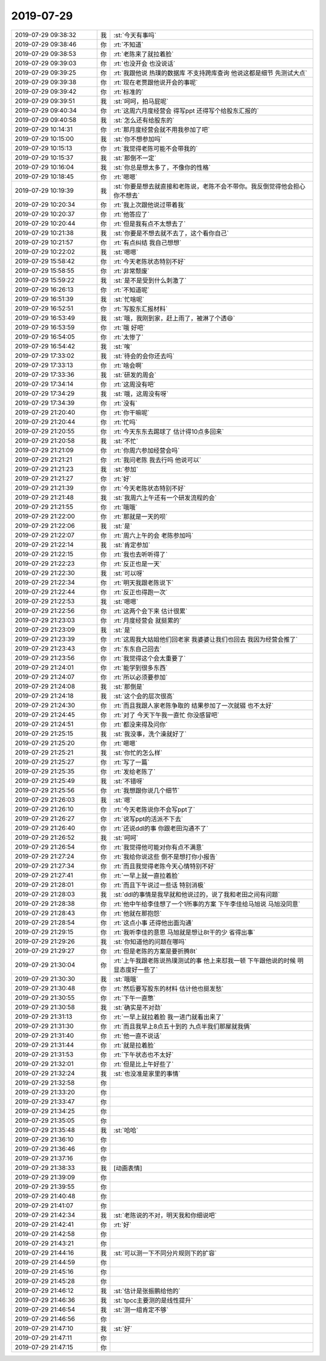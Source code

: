 2019-07-29
-------------

.. list-table::
   :widths: 25, 1, 60

   * - 2019-07-29 09:38:32
     - 我
     - :st:`今天有事吗`
   * - 2019-07-29 09:38:46
     - 你
     - :rt:`不知道`
   * - 2019-07-29 09:38:53
     - 你
     - :rt:`老陈来了就拉着脸`
   * - 2019-07-29 09:39:03
     - 你
     - :rt:`也没开会 也没说话`
   * - 2019-07-29 09:39:25
     - 你
     - :rt:`我跟他说 热璞的数据库 不支持跨库查询 他说这都是细节 先测试大点`
   * - 2019-07-29 09:39:38
     - 你
     - :rt:`现在老贾跟他说开会的事呢`
   * - 2019-07-29 09:39:42
     - 你
     - :rt:`标准的`
   * - 2019-07-29 09:39:51
     - 我
     - :st:`呵呵，拍马屁呢`
   * - 2019-07-29 09:40:34
     - 你
     - :rt:`这周六月度经营会 得写ppt 还得写个给股东汇报的`
   * - 2019-07-29 09:40:58
     - 我
     - :st:`怎么还有给股东的`
   * - 2019-07-29 10:14:31
     - 你
     - :rt:`那月度经营会就不用我参加了吧`
   * - 2019-07-29 10:15:00
     - 我
     - :st:`你不想参加吗`
   * - 2019-07-29 10:15:13
     - 你
     - :rt:`我觉得老陈可能不会带我的`
   * - 2019-07-29 10:15:37
     - 我
     - :st:`那倒不一定`
   * - 2019-07-29 10:16:04
     - 我
     - :st:`你总是想太多了，不像你的性格`
   * - 2019-07-29 10:18:45
     - 你
     - :rt:`嗯嗯`
   * - 2019-07-29 10:19:39
     - 我
     - :st:`你要是想去就直接和老陈说，老陈不会不带你。我反倒觉得他会担心你不想去`
   * - 2019-07-29 10:20:34
     - 你
     - :rt:`我上次跟他说过带着我`
   * - 2019-07-29 10:20:37
     - 你
     - :rt:`他答应了`
   * - 2019-07-29 10:20:44
     - 你
     - :rt:`但是我有点不太想去了`
   * - 2019-07-29 10:21:38
     - 我
     - :st:`你要是不想去就不去了，这个看你自己`
   * - 2019-07-29 10:21:57
     - 你
     - :rt:`有点纠结 我自己想想`
   * - 2019-07-29 10:22:02
     - 我
     - :st:`嗯嗯`
   * - 2019-07-29 15:58:42
     - 你
     - :rt:`今天老陈状态特别不好`
   * - 2019-07-29 15:58:55
     - 你
     - :rt:`非常颓废`
   * - 2019-07-29 15:59:22
     - 我
     - :st:`是不是受到什么刺激了`
   * - 2019-07-29 16:26:13
     - 你
     - :rt:`不知道呢`
   * - 2019-07-29 16:51:39
     - 我
     - :st:`忙啥呢`
   * - 2019-07-29 16:52:51
     - 你
     - :rt:`写股东汇报材料`
   * - 2019-07-29 16:53:49
     - 我
     - :st:`哦，我刚到家，赶上雨了，被淋了个透😄`
   * - 2019-07-29 16:53:59
     - 你
     - :rt:`哦 好吧`
   * - 2019-07-29 16:54:05
     - 你
     - :rt:`太惨了`
   * - 2019-07-29 16:54:42
     - 我
     - :st:`唉`
   * - 2019-07-29 17:33:02
     - 我
     - :st:`待会的会你还去吗`
   * - 2019-07-29 17:33:13
     - 你
     - :rt:`啥会啊`
   * - 2019-07-29 17:33:36
     - 我
     - :st:`研发的周会`
   * - 2019-07-29 17:34:14
     - 你
     - :rt:`这周没有吧`
   * - 2019-07-29 17:34:29
     - 我
     - :st:`哦，这周没有呀`
   * - 2019-07-29 17:34:39
     - 你
     - :rt:`没有`
   * - 2019-07-29 21:20:40
     - 你
     - :rt:`你干嘛呢`
   * - 2019-07-29 21:20:44
     - 你
     - :rt:`忙吗`
   * - 2019-07-29 21:20:55
     - 你
     - :rt:`今天东东去踢球了 估计得10点多回来`
   * - 2019-07-29 21:20:58
     - 我
     - :st:`不忙`
   * - 2019-07-29 21:21:09
     - 你
     - :rt:`你周六参加经营会吗`
   * - 2019-07-29 21:21:21
     - 你
     - :rt:`我问老陈 我去行吗 他说可以`
   * - 2019-07-29 21:21:23
     - 我
     - :st:`参加`
   * - 2019-07-29 21:21:27
     - 你
     - :rt:`好`
   * - 2019-07-29 21:21:39
     - 你
     - :rt:`今天老陈状态特别不好`
   * - 2019-07-29 21:21:48
     - 我
     - :st:`我周六上午还有一个研发流程的会`
   * - 2019-07-29 21:21:55
     - 你
     - :rt:`哦哦`
   * - 2019-07-29 21:22:00
     - 你
     - :rt:`那就是一天的呗`
   * - 2019-07-29 21:22:06
     - 我
     - :st:`是`
   * - 2019-07-29 21:22:07
     - 你
     - :rt:`周六上午的会 老陈参加吗`
   * - 2019-07-29 21:22:14
     - 我
     - :st:`肯定参加`
   * - 2019-07-29 21:22:15
     - 你
     - :rt:`我也去听听得了`
   * - 2019-07-29 21:22:23
     - 你
     - :rt:`反正也是一天`
   * - 2019-07-29 21:22:30
     - 我
     - :st:`可以呀`
   * - 2019-07-29 21:22:34
     - 你
     - :rt:`明天我跟老陈说下`
   * - 2019-07-29 21:22:44
     - 你
     - :rt:`反正也得跑一次`
   * - 2019-07-29 21:22:53
     - 我
     - :st:`嗯嗯`
   * - 2019-07-29 21:22:56
     - 你
     - :rt:`这两个会下来 估计很累`
   * - 2019-07-29 21:23:03
     - 你
     - :rt:`月度经营会 就挺累的`
   * - 2019-07-29 21:23:09
     - 我
     - :st:`是`
   * - 2019-07-29 21:23:39
     - 你
     - :rt:`这周我大姑姐他们回老家 我婆婆让我们也回去 我因为经营会推了`
   * - 2019-07-29 21:23:43
     - 你
     - :rt:`东东自己回去`
   * - 2019-07-29 21:23:56
     - 你
     - :rt:`我觉得这个会太重要了`
   * - 2019-07-29 21:24:01
     - 你
     - :rt:`能学到很多东西`
   * - 2019-07-29 21:24:07
     - 你
     - :rt:`所以必须要参加`
   * - 2019-07-29 21:24:08
     - 我
     - :st:`那倒是`
   * - 2019-07-29 21:24:18
     - 我
     - :st:`这个会的层次很高`
   * - 2019-07-29 21:24:30
     - 你
     - :rt:`而且我跟人家老陈争取的 结果参加了一次就辍 也不太好`
   * - 2019-07-29 21:24:45
     - 你
     - :rt:`对了 今天下午我一直忙 你没感冒吧`
   * - 2019-07-29 21:24:51
     - 你
     - :rt:`都没来得及问你`
   * - 2019-07-29 21:25:15
     - 我
     - :st:`我没事，洗个澡就好了`
   * - 2019-07-29 21:25:20
     - 你
     - :rt:`嗯嗯`
   * - 2019-07-29 21:25:21
     - 我
     - :st:`你忙的怎么样`
   * - 2019-07-29 21:25:27
     - 你
     - :rt:`写了一篇`
   * - 2019-07-29 21:25:35
     - 你
     - :rt:`发给老陈了`
   * - 2019-07-29 21:25:49
     - 我
     - :st:`不错呀`
   * - 2019-07-29 21:25:56
     - 你
     - :rt:`我想跟你说几个细节`
   * - 2019-07-29 21:26:03
     - 我
     - :st:`嗯`
   * - 2019-07-29 21:26:10
     - 你
     - :rt:`今天老陈说你不会写ppt了`
   * - 2019-07-29 21:26:27
     - 你
     - :rt:`说写ppt的活派不下去`
   * - 2019-07-29 21:26:40
     - 你
     - :rt:`还说ddl的事 你跟老田沟通不了`
   * - 2019-07-29 21:26:52
     - 我
     - :st:`呵呵`
   * - 2019-07-29 21:26:54
     - 你
     - :rt:`我觉得他可能对你有点不满意`
   * - 2019-07-29 21:27:24
     - 你
     - :rt:`我给你说这些 倒不是想打你小报告`
   * - 2019-07-29 21:27:34
     - 你
     - :rt:`而且我觉得老陈今天心情特别不好`
   * - 2019-07-29 21:27:41
     - 你
     - :rt:`一早上就一直拉着脸`
   * - 2019-07-29 21:28:01
     - 你
     - :rt:`而且下午说过一些话 特别消极`
   * - 2019-07-29 21:28:03
     - 我
     - :st:`ddl的事情是我早就和他说过的，说了我和老田之间有问题`
   * - 2019-07-29 21:28:38
     - 你
     - :rt:`他中午给李佳想了一个1所事的方案 下午李佳给马旭说 马旭没同意`
   * - 2019-07-29 21:28:43
     - 你
     - :rt:`他就在那抱怨`
   * - 2019-07-29 21:28:54
     - 你
     - :rt:`这点小事 还得他出面沟通`
   * - 2019-07-29 21:29:15
     - 你
     - :rt:`我听李佳的意思 马旭就是想让8t干的少 省得出事`
   * - 2019-07-29 21:29:26
     - 我
     - :st:`你知道他的问题在哪吗`
   * - 2019-07-29 21:29:27
     - 你
     - :rt:`但是老陈的方案是要折腾8t`
   * - 2019-07-29 21:30:04
     - 你
     - :rt:`上午我跟老陈说热璞测试的事 他上来怼我一顿 下午跟他说的时候 明显态度好一些了`
   * - 2019-07-29 21:30:30
     - 我
     - :st:`哦哦`
   * - 2019-07-29 21:30:48
     - 你
     - :rt:`然后要写股东的材料 估计他也挺发愁`
   * - 2019-07-29 21:30:55
     - 你
     - :rt:`下午一直憋`
   * - 2019-07-29 21:30:58
     - 我
     - :st:`确实是不对劲`
   * - 2019-07-29 21:31:13
     - 你
     - :rt:`一早上就拉着脸 我一进门就看出来了`
   * - 2019-07-29 21:31:30
     - 你
     - :rt:`而且我早上8点五十到的 九点半我们那屋就我俩`
   * - 2019-07-29 21:31:40
     - 你
     - :rt:`他一直不说话`
   * - 2019-07-29 21:31:44
     - 你
     - :rt:`就是拉着脸`
   * - 2019-07-29 21:31:53
     - 你
     - :rt:`下午状态也不太好`
   * - 2019-07-29 21:32:01
     - 你
     - :rt:`但是比上午好些了`
   * - 2019-07-29 21:32:24
     - 我
     - :st:`也没准是家里的事情`
   * - 2019-07-29 21:32:58
     - 你
     - .. raw:: html
       
          <audio controls="controls"><source src="_static/mp3/331714.mp3" type="audio/mpeg" />不能播放语音</audio>
   * - 2019-07-29 21:33:20
     - 你
     - .. raw:: html
       
          <audio controls="controls"><source src="_static/mp3/331715.mp3" type="audio/mpeg" />不能播放语音</audio>
   * - 2019-07-29 21:33:47
     - 你
     - .. raw:: html
       
          <audio controls="controls"><source src="_static/mp3/331716.mp3" type="audio/mpeg" />不能播放语音</audio>
   * - 2019-07-29 21:34:25
     - 你
     - .. raw:: html
       
          <audio controls="controls"><source src="_static/mp3/331717.mp3" type="audio/mpeg" />不能播放语音</audio>
   * - 2019-07-29 21:35:05
     - 你
     - .. raw:: html
       
          <audio controls="controls"><source src="_static/mp3/331718.mp3" type="audio/mpeg" />不能播放语音</audio>
   * - 2019-07-29 21:35:48
     - 我
     - :st:`哈哈`
   * - 2019-07-29 21:36:10
     - 你
     - .. raw:: html
       
          <audio controls="controls"><source src="_static/mp3/331720.mp3" type="audio/mpeg" />不能播放语音</audio>
   * - 2019-07-29 21:36:46
     - 你
     - .. raw:: html
       
          <audio controls="controls"><source src="_static/mp3/331721.mp3" type="audio/mpeg" />不能播放语音</audio>
   * - 2019-07-29 21:37:16
     - 你
     - .. raw:: html
       
          <audio controls="controls"><source src="_static/mp3/331722.mp3" type="audio/mpeg" />不能播放语音</audio>
   * - 2019-07-29 21:38:33
     - 我
     - [动画表情]
   * - 2019-07-29 21:39:09
     - 你
     - .. raw:: html
       
          <audio controls="controls"><source src="_static/mp3/331724.mp3" type="audio/mpeg" />不能播放语音</audio>
   * - 2019-07-29 21:39:55
     - 你
     - .. raw:: html
       
          <audio controls="controls"><source src="_static/mp3/331725.mp3" type="audio/mpeg" />不能播放语音</audio>
   * - 2019-07-29 21:40:48
     - 你
     - .. raw:: html
       
          <audio controls="controls"><source src="_static/mp3/331726.mp3" type="audio/mpeg" />不能播放语音</audio>
   * - 2019-07-29 21:41:07
     - 你
     - .. raw:: html
       
          <audio controls="controls"><source src="_static/mp3/331727.mp3" type="audio/mpeg" />不能播放语音</audio>
   * - 2019-07-29 21:42:34
     - 我
     - :st:`老陈说的不对，明天我和你细说吧`
   * - 2019-07-29 21:42:41
     - 你
     - :rt:`好`
   * - 2019-07-29 21:42:58
     - 你
     - .. raw:: html
       
          <audio controls="controls"><source src="_static/mp3/331730.mp3" type="audio/mpeg" />不能播放语音</audio>
   * - 2019-07-29 21:43:21
     - 你
     - .. raw:: html
       
          <audio controls="controls"><source src="_static/mp3/331731.mp3" type="audio/mpeg" />不能播放语音</audio>
   * - 2019-07-29 21:44:16
     - 我
     - :st:`可以测一下不同分片规则下的扩容`
   * - 2019-07-29 21:44:59
     - 你
     - .. raw:: html
       
          <audio controls="controls"><source src="_static/mp3/331733.mp3" type="audio/mpeg" />不能播放语音</audio>
   * - 2019-07-29 21:45:16
     - 你
     - .. raw:: html
       
          <audio controls="controls"><source src="_static/mp3/331734.mp3" type="audio/mpeg" />不能播放语音</audio>
   * - 2019-07-29 21:45:28
     - 你
     - .. raw:: html
       
          <audio controls="controls"><source src="_static/mp3/331735.mp3" type="audio/mpeg" />不能播放语音</audio>
   * - 2019-07-29 21:46:12
     - 我
     - :st:`估计是张振鹏给他的`
   * - 2019-07-29 21:46:36
     - 我
     - :st:`tpcc主要测的是线性提升`
   * - 2019-07-29 21:46:54
     - 我
     - :st:`测一组肯定不够`
   * - 2019-07-29 21:46:56
     - 你
     - .. raw:: html
       
          <audio controls="controls"><source src="_static/mp3/331739.mp3" type="audio/mpeg" />不能播放语音</audio>
   * - 2019-07-29 21:47:10
     - 我
     - :st:`好`
   * - 2019-07-29 21:47:11
     - 你
     - .. raw:: html
       
          <audio controls="controls"><source src="_static/mp3/331741.mp3" type="audio/mpeg" />不能播放语音</audio>
   * - 2019-07-29 21:47:15
     - 你
     - .. raw:: html
       
          <audio controls="controls"><source src="_static/mp3/331742.mp3" type="audio/mpeg" />不能播放语音</audio>